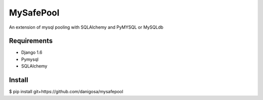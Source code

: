 =====
MySafePool
=====

An extension of mysql pooling with SQLAlchemy and PyMYSQL or MySQLdb

Requirements
-----------

- Django 1.6
- Pymysql
- SQLAlchemy

Install
------------

$ pip install git+https://github.com/danigosa/mysafepool